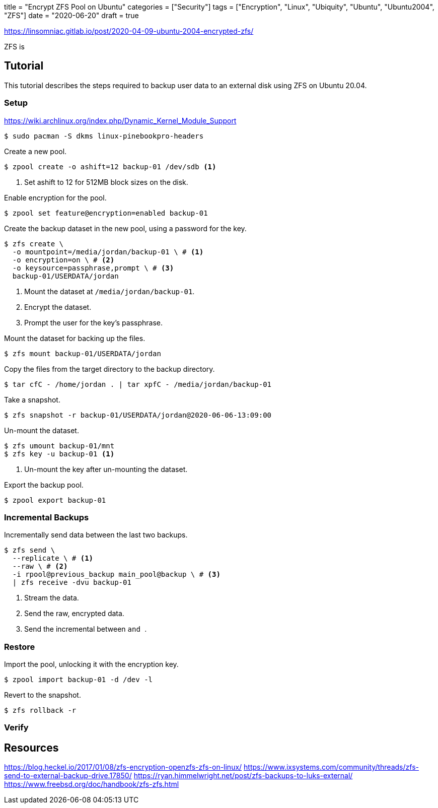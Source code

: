 +++
title = "Encrypt ZFS Pool on Ubuntu"
categories = ["Security"]
tags = ["Encryption", "Linux", "Ubiquity", "Ubuntu", "Ubuntu2004", "ZFS"]
date = "2020-06-20"
draft = true
+++

https://linsomniac.gitlab.io/post/2020-04-09-ubuntu-2004-encrypted-zfs/

ZFS is 

== Tutorial

This tutorial describes the steps required to backup user data to an external disk using ZFS on Ubuntu 20.04.

=== Setup

https://wiki.archlinux.org/index.php/Dynamic_Kernel_Module_Support

----
$ sudo pacman -S dkms linux-pinebookpro-headers
----

Create a new pool.

[source,sh]
----
$ zpool create -o ashift=12 backup-01 /dev/sdb <1>
----
<1> Set ashift to 12 for 512MB block sizes on the disk.

Enable encryption for the pool.

[source,sh]
----
$ zpool set feature@encryption=enabled backup-01
----

Create the backup dataset in the new pool, using a password for the key.

[source,sh]
----
$ zfs create \
  -o mountpoint=/media/jordan/backup-01 \ # <1>
  -o encryption=on \ # <2>
  -o keysource=passphrase,prompt \ # <3>
  backup-01/USERDATA/jordan
----
<1> Mount the dataset at `/media/jordan/backup-01`.
<2> Encrypt the dataset.
<3> Prompt the user for the key's passphrase.

// Is it auto-mounted??
Mount the dataset for backing up the files.

[source,sh]
----
$ zfs mount backup-01/USERDATA/jordan
----

Copy the files from the target directory to the backup directory.

[source,sh]
----
$ tar cfC - /home/jordan . | tar xpfC - /media/jordan/backup-01
----

Take a snapshot.
// Best to use the zsys tool instead.

[source,sh]
----
$ zfs snapshot -r backup-01/USERDATA/jordan@2020-06-06-13:09:00
----

Un-mount the dataset.

[source,sh]
----
$ zfs umount backup-01/mnt
$ zfs key -u backup-01 <1>
----
<1> Un-mount the key after un-mounting the dataset.

Export the backup pool.

[source,sh]
----
$ zpool export backup-01
----

=== Incremental Backups

Incrementally send data between the last two backups.

[source,sh]
----
$ zfs send \
  --replicate \ # <1>
  --raw \ # <2>
  -i rpool@previous_backup main_pool@backup \ # <3>
  | zfs receive -dvu backup-01
----
<1> Stream the data.
<2> Send the raw, encrypted data.
<3> Send the incremental between `` and ``.

=== Restore

Import the pool, unlocking it with the encryption key.

[source,sh]
----
$ zpool import backup-01 -d /dev -l
----

// Copy the necessary files from the backup.

// [source,sh]
// ----
// cp zfs/snapshots/
// ----

Revert to the snapshot.

[source,sh]
----
$ zfs rollback -r 
----

=== Verify

== Resources

https://blog.heckel.io/2017/01/08/zfs-encryption-openzfs-zfs-on-linux/
https://www.ixsystems.com/community/threads/zfs-send-to-external-backup-drive.17850/
https://ryan.himmelwright.net/post/zfs-backups-to-luks-external/
https://www.freebsd.org/doc/handbook/zfs-zfs.html
